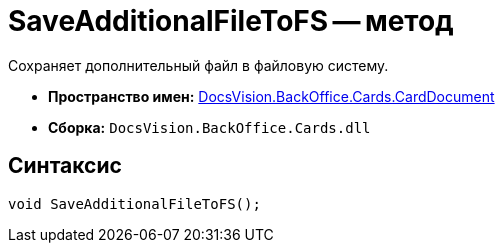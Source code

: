 = SaveAdditionalFileToFS -- метод

Сохраняет дополнительный файл в файловую систему.

* *Пространство имен:* xref:api/DocsVision/BackOffice/Cards/CardDocument/CardDocument_NS.adoc[DocsVision.BackOffice.Cards.CardDocument]
* *Сборка:* `DocsVision.BackOffice.Cards.dll`

[[SaveAdditionalFileToFS_MT__section_jct_3ds_mpb]]
== Синтаксис

[source,csharp]
----
void SaveAdditionalFileToFS();
----
